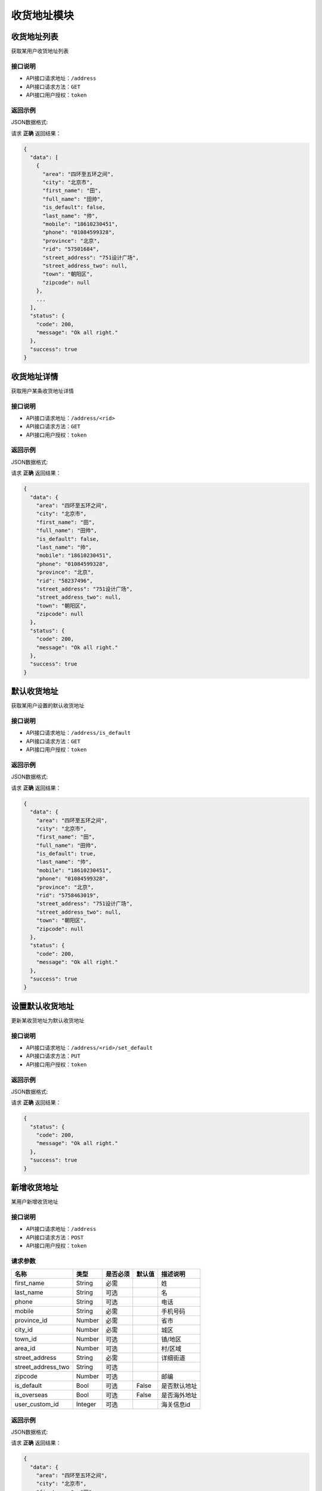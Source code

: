 ==================
收货地址模块
==================


收货地址列表
----------------
获取某用户收货地址列表

接口说明
~~~~~~~~~~~~~~

* API接口请求地址：``/address``
* API接口请求方法：``GET``
* API接口用户授权：``token``

返回示例
~~~~~~~~~~~~~~~~

JSON数据格式:

请求 **正确** 返回结果：

.. code-block:: javascript

    {
      "data": [
        {
          "area": "四环至五环之间",
          "city": "北京市",
          "first_name": "田",
          "full_name": "田帅",
          "is_default": false,
          "last_name": "帅",
          "mobile": "18610230451",
          "phone": "01084599328",
          "province": "北京",
          "rid": "57501684",
          "street_address": "751设计广场",
          "street_address_two": null,
          "town": "朝阳区",
          "zipcode": null
        },
        ...
      ],
      "status": {
        "code": 200,
        "message": "Ok all right."
      },
      "success": true
    }

收货地址详情
----------------
获取用户某条收货地址详情

接口说明
~~~~~~~~~~~~~~

* API接口请求地址：``/address/<rid>``
* API接口请求方法：``GET``
* API接口用户授权：``token``

返回示例
~~~~~~~~~~~~~~~~

JSON数据格式:

请求 **正确** 返回结果：

.. code-block:: javascript

    {
      "data": {
        "area": "四环至五环之间",
        "city": "北京市",
        "first_name": "田",
        "full_name": "田帅",
        "is_default": false,
        "last_name": "帅",
        "mobile": "18610230451",
        "phone": "01084599328",
        "province": "北京",
        "rid": "58237496",
        "street_address": "751设计广场",
        "street_address_two": null,
        "town": "朝阳区",
        "zipcode": null
      },
      "status": {
        "code": 200,
        "message": "Ok all right."
      },
      "success": true
    }


默认收货地址
----------------
获取某用户设置的默认收货地址

接口说明
~~~~~~~~~~~~~~

* API接口请求地址：``/address/is_default``
* API接口请求方法：``GET``
* API接口用户授权：``token``

返回示例
~~~~~~~~~~~~~~~~

JSON数据格式:

请求 **正确** 返回结果：

.. code-block:: javascript

    {
      "data": {
        "area": "四环至五环之间",
        "city": "北京市",
        "first_name": "田",
        "full_name": "田帅",
        "is_default": true,
        "last_name": "帅",
        "mobile": "18610230451",
        "phone": "01084599328",
        "province": "北京",
        "rid": "5758463019",
        "street_address": "751设计广场",
        "street_address_two": null,
        "town": "朝阳区",
        "zipcode": null
      },
      "status": {
        "code": 200,
        "message": "Ok all right."
      },
      "success": true
    }


设置默认收货地址
----------------
更新某收货地址为默认收货地址

接口说明
~~~~~~~~~~~~~~

* API接口请求地址：``/address/<rid>/set_default``
* API接口请求方法：``PUT``
* API接口用户授权：``token``

返回示例
~~~~~~~~~~~~~~~~

JSON数据格式:

请求 **正确** 返回结果：

.. code-block:: javascript

    {
      "status": {
        "code": 200,
        "message": "Ok all right."
      },
      "success": true
    }


新增收货地址
----------------
某用户新增收货地址

接口说明
~~~~~~~~~~~~~~

* API接口请求地址：``/address``
* API接口请求方法：``POST``
* API接口用户授权：``token``


请求参数
~~~~~~~~~~~~~~~

=====================  ==========  =========  ==========  =============================
名称                    类型        是否必须    默认值        描述说明
=====================  ==========  =========  ==========  =============================
first_name              String      必需                     姓
last_name               String      可选                     名
phone                   String      可选                     电话
mobile                  String      必需                     手机号码
province_id             Number      必需                     省市
city_id                 Number      必需                     城区
town_id                 Number      可选                     镇/地区
area_id                 Number      可选                     村/区域
street_address          String      必需                     详细街道
street_address_two      String      可选
zipcode                 Number      可选                     邮编
is_default              Bool        可选        False        是否默认地址
is_overseas             Bool        可选        False        是否海外地址
user_custom_id          Integer     可选                     海关信息id
=====================  ==========  =========  ==========  =============================


返回示例
~~~~~~~~~~~~~~~~

JSON数据格式:

请求 **正确** 返回结果：

.. code-block:: javascript

    {
      "data": {
        "area": "四环至五环之间",
        "city": "北京市",
        "first_name": "田",
        "full_address": "北京顺义区光明街道",
        "full_name": "田帅",
        "is_default": true,
        "is_overseas": false,
        "last_name": "帅",
        "mobile": "18610230451",
        "phone": "01084599328",
        "province": "北京",
        "rid": "5748231905",
        "street_address": "751设计广场",
        "street_address_two": null,
        "town": "朝阳区",
        "zipcode": "100015"
      },
      "status": {
        "code": 201,
        "message": "All created."
      },
      "success": true
    }

请求 **失败** 返回结果：

.. code-block:: javascript

    {
      "status": {
        "code": 400,
        "message": "Name can't empty!"
      },
      "success": false
    }

更新收货地址
----------------
某用户更新收货地址

接口说明
~~~~~~~~~~~~~~

* API接口请求地址：``/address/<rid>``
* API接口请求方法：``PUT``
* API接口用户授权：``token``

请求参数
~~~~~~~~~~~~~~~

``备注`` 与新增收货地址参数一致，请参考 `新增收货地址`_ 参数说明


返回示例
~~~~~~~~~~~~~~~~

JSON数据格式:

请求 **正确** 返回结果：

.. code-block:: javascript

    {
      "data": {
        "area": "四环至五环之间",
        "city": "北京市",
        "first_name": "田",
        "full_address": "北京顺义区光明街道",
        "full_name": "田小北",
        "is_default": true,
        "is_overseas": false,
        "last_name": "小北",
        "mobile": "18610230451",
        "phone": "01084599328",
        "province": "北京",
        "rid": "5748231905",
        "street_address": "751设计广场",
        "street_address_two": null,
        "town": "朝阳区",
        "zipcode": "100015"
      },
      "status": {
        "code": 200,
        "message": "Ok all right."
      },
      "success": true
    }

请求 **失败** 返回结果：

.. code-block:: javascript

    {
      "status": {
        "code": 400,
        "message": "Name can't empty!"
      },
      "success": false
    }

删除收货地址
----------------
用户删除收货地址

接口说明
~~~~~~~~~~~~~~

* API接口请求地址：``/address/<rid>``
* API接口请求方法：``DELETE``
* API接口用户授权：``token``


返回示例
~~~~~~~~~~~~~~~~

JSON数据格式:

请求 **正确** 返回结果：

.. code-block:: javascript

    {
      "status": {
        "code": 200,
        "message": "Ok all right."
      },
      "success": true
    }


全部地点列表
----------------
一次获取全部地点列表，优化缓存结果

.. raw:: html

    <p class="text-danger">
        <small><span class="glyphicon glyphicon-star"></span></small>
        key格式组成：'k' + 层级 (layer) + 父级ID (pid), 客户端可以根据此格式获取数据。
    </p>

接口说明
~~~~~~~~~~~~~~

* API接口请求地址：``/places``
* API接口请求方法：``GET``
* API接口用户授权：``token``


请求参数
~~~~~~~~~~~~~~~

=====================  ===========  ==========  ===========  ==============================
名称                    类型          是否必须      默认值        描述说明
=====================  ===========  ==========  ===========  ==============================
country_id             Integer      必需                       国家地区id
=====================  ===========  ==========  ===========  ==============================


返回示例
~~~~~~~~~~~~~~~~

JSON数据格式:

请求 **正确** 返回结果：

.. code-block:: javascript

    {
      "data": {
        "k_1_0": [
          {
            "name": "北京",
            "pid": 0,
            "rid": 1,
            "sort_by": 1,
            "status": true
          },
          {
            "name": "天津",
            "pid": 0,
            "rid": 8,
            "sort_by": 1,
            "status": true
          },
          {
            "name": "河北省",
            "pid": 0,
            "rid": 9,
            "sort_by": 1,
            "status": true
          },
          ...
        ],
        "k_2_1": [
          {
            "name": "北京市",
            "pid": 1,
            "rid": 3,
            "sort_by": 1,
            "status": true
          }
        ],
        "k_3_3": [
          {
            "name": "朝阳区",
            "pid": 3,
            "rid": 4,
            "sort_by": 1,
            "status": true
          },
          {
            "name": "海淀区",
            "pid": 3,
            "rid": 6,
            "sort_by": 1,
            "status": true
          },
          ...
        ],
        "k_4_4": [
          {
            "name": "四环至五环之间",
            "pid": 4,
            "rid": 5,
            "sort_by": 1,
            "status": true
          }
        ]
      },
      "status": {
        "code": 200,
        "message": "Ok all right."
      },
      "success": true
    }


全部省市列表
--------------------
一次获取全部省市地点列表，优化缓存结果

.. raw:: html

    <p class="text-danger">
        <small><span class="glyphicon glyphicon-star"></span></small>
        key格式组成：'k' + 层级 (layer) + 父级ID (pid), 客户端可以根据此格式获取数据。
    </p>

接口说明
~~~~~~~~~~~~~~

* API接口请求地址：``/places/provinces_cities``
* API接口请求方法：``GET``
* API接口用户授权：``token``


请求参数
~~~~~~~~~~~~~~~

=====================  ===========  ==========  ===========  ==============================
名称                    类型          是否必须      默认值        描述说明
=====================  ===========  ==========  ===========  ==============================
country_id             Integer      必需                       国家地区id
=====================  ===========  ==========  ===========  ==============================


返回示例
~~~~~~~~~~~~~~~~

JSON数据格式:

请求 **正确** 返回结果：

.. code-block:: javascript

    {
        "data": {
            "k_1_None": [
                {
                    "name": "北京",  // 名称
                    "oid": 1,  // 城市代码
                    "pid": null,  // 父id
                    "sort_by": 1,
                    "status": true  // 状态：显示 True; 隐藏 False
                },
                {
                    "name": "天津",
                    "oid": 2,
                    "pid": null,
                    "sort_by": 1,
                    "status": true
                },
                {
                    "name": "山东",
                    "oid": 3,
                    "pid": null,
                    "sort_by": 1,
                    "status": true
                }
            ],
            "k_2_3": [
                {
                    "name": "淄博",
                    "oid": 4,
                    "pid": 3,
                    "sort_by": 1,
                    "status": true
                },
                {
                    "name": "济南",
                    "oid": 5,
                    "pid": 3,
                    "sort_by": null,
                    "status": true
                }
            ]
        },
        "status": {
            "code": 200,
            "message": "Ok all right."
        },
        "success": true
    }


全部省级列表
----------------
获取全部省级列表


接口说明
~~~~~~~~~~~~~~

* API接口请求地址：``/places/provinces``
* API接口请求方法：``GET``
* API接口用户授权：``token``


请求参数
~~~~~~~~~~~~~~~

=====================  ===========  ==========  ===========  ==============================
名称                    类型          是否必须      默认值        描述说明
=====================  ===========  ==========  ===========  ==============================
country_id             Integer      必需                       国家地区id
=====================  ===========  ==========  ===========  ==============================


返回示例
~~~~~~~~~~~~~~~~

JSON数据格式:

请求 **正确** 返回结果：

.. code-block:: javascript

    {
      "data": [
        {
          "name": "北京",
          "pid": 0,
          "rid": 1,
          "sort_by": 1,
          "status": true
        },
        {
          "name": "天津",
          "pid": 0,
          "rid": 8,
          "sort_by": 1,
          "status": true
        },
        ...
      ],
      "status": {
        "code": 200,
        "message": "Ok all right."
      },
      "success": true
    }

全部城市列表
----------------
获取全部城市列表


接口说明
~~~~~~~~~~~~~~

* API接口请求地址：``/places/cities`` or ``/places/<pid>/cities`` <pid 可选父级ID>
* API接口请求方法：``GET``
* API接口用户授权：``token``


请求参数
~~~~~~~~~~~~~~~

=====================  ===========  ==========  ===========  ==============================
名称                    类型          是否必须      默认值        描述说明
=====================  ===========  ==========  ===========  ==============================
country_id             Integer      必需                       国家地区id
=====================  ===========  ==========  ===========  ==============================


返回示例
~~~~~~~~~~~~~~~~

JSON数据格式:

请求 **正确** 返回结果：

.. code-block:: javascript

    {
      "data": [
        {
          "name": "北京市",
          "pid": 1,
          "rid": 3,
          "sort_by": 1,
          "status": true
        }
        ...
      ],
      "status": {
        "code": 200,
        "message": "Ok all right."
      },
      "success": true
    }


全部区镇列表
----------------
获取全部区镇列表


接口说明
~~~~~~~~~~~~~~

* API接口请求地址：``/places/towns`` or ``/places/<pid>/towns`` <pid 可选父级ID>
* API接口请求方法：``GET``
* API接口用户授权：``token``


请求参数
~~~~~~~~~~~~~~~

=====================  ===========  ==========  ===========  ==============================
名称                    类型          是否必须      默认值        描述说明
=====================  ===========  ==========  ===========  ==============================
country_id             Integer      必需                       国家地区id
=====================  ===========  ==========  ===========  ==============================


返回示例
~~~~~~~~~~~~~~~~

JSON数据格式:

请求 **正确** 返回结果：

.. code-block:: javascript

    {
      "data": [
        {
          "name": "朝阳区",
          "pid": 3,
          "rid": 4,
          "sort_by": 1,
          "status": true
        },
        {
          "name": "海淀区",
          "pid": 3,
          "rid": 6,
          "sort_by": 1,
          "status": true
        },
        ...
      ],
      "status": {
        "code": 200,
        "message": "Ok all right."
      },
      "success": true
    }

全部村域列表
----------------
获取全部村域列表


接口说明
~~~~~~~~~~~~~~

* API接口请求地址：``/places/areas`` or ``/places/<pid>/areas`` <pid 可选父级ID>
* API接口请求方法：``GET``
* API接口用户授权：``token``


请求参数
~~~~~~~~~~~~~~~

=====================  ===========  ==========  ===========  ==============================
名称                    类型          是否必须      默认值        描述说明
=====================  ===========  ==========  ===========  ==============================
country_id             Integer      必需                       国家地区id
=====================  ===========  ==========  ===========  ==============================


返回示例
~~~~~~~~~~~~~~~~

JSON数据格式:

请求 **正确** 返回结果：

.. code-block:: javascript

    {
      "data": [
        {
          "name": "四环至五环之间",
          "pid": 4,
          "rid": 5,
          "sort_by": 1,
          "status": true
        }
        ...
      ],
      "status": {
        "code": 200,
        "message": "Ok all right."
      },
      "success": true
    }


验证用户海关信息是否存在
------------------------
验证用户海关信息是否存在

接口说明
~~~~~~~~~~~~~~

* API接口请求地址：``/address/exists_custom``
* API接口请求方法：``GET``
* API接口用户授权：``token``


返回示例
~~~~~~~~~~~~~~~~

JSON数据格式:

请求 **正确** 返回结果：

.. code-block:: javascript

    {
        "data": {
            "exists": true
        },
        "status": {
            "code": 200,
            "message": "Ok all right."
        },
        "success": true
    }


新增地址海关信息
----------------
某用户新增地址海关信息

接口说明
~~~~~~~~~~~~~~

* API接口请求地址：``/address/custom``
* API接口请求方法：``POST``
* API接口用户授权：``token``


请求参数
~~~~~~~~~~~~~~~

=====================  ==========  =========  ==========  =============================
名称                    类型        是否必须    默认值        描述说明
=====================  ==========  =========  ==========  =============================
id_card                 String      必需                     身份证号
id_card_front           Integer     必需                     身份证正面照片图片资源id
id_card_back            Integer     必需                     身份证背面照片图片资源id
=====================  ==========  =========  ==========  =============================

返回示例
~~~~~~~~~~~~~~~~

JSON数据格式:

请求 **正确** 返回结果：

.. code-block:: javascript

    {
        "data": {
            "id_card": "13278989898",
            "id_card_back": 2,
            "id_card_front": 1,
            "user_id": 1
        },
        "status": {
            "code": 201,
            "message": "All created."
        },
        "success": true
    }


请求 **失败** 返回结果：

.. code-block:: javascript

    {
        "status": {
            "code": 400,
            "message": "Create failed!"
        },
        "success": false
    }


更新地址海关信息
----------------
某用户更新地址海关信息

接口说明
~~~~~~~~~~~~~~

* API接口请求地址：``/address/custom``
* API接口请求方法：``PUT``
* API接口用户授权：``token``


请求参数
~~~~~~~~~~~~~~~

=====================  ==========  =========  ==========  =============================
名称                    类型        是否必须    默认值        描述说明
=====================  ==========  =========  ==========  =============================
id_card                 String      必需                     身份证号
id_card_front           Integer     必需                     身份证正面照片图片资源id
id_card_back            Integer     必需                     身份证背面照片图片资源id
=====================  ==========  =========  ==========  =============================

返回示例
~~~~~~~~~~~~~~~~

JSON数据格式:

请求 **正确** 返回结果：

.. code-block:: javascript

    {
        "data": {
            "id_card": "13278989898",
            "id_card_back": 2,
            "id_card_front": 1,
            "user_id": 1
        },
        "status": {
            "code": 201,
            "message": "All created."
        },
        "success": true
    }

请求 **失败** 返回结果：

.. code-block:: javascript

    {
        "status": {
            "code": 404,
            "message": "Not Found"
        },
        "success": false
    }


删除地址海关信息
----------------
某用户删除地址海关信息

接口说明
~~~~~~~~~~~~~~

* API接口请求地址：``/address/custom``
* API接口请求方法：``DELETE``
* API接口用户授权：``token``

返回示例
~~~~~~~~~~~~~~~~

JSON数据格式:

请求 **正确** 返回结果：

.. code-block:: javascript

    {
        "status": {
            "code": 200,
            "message": "Ok all right."
        },
        "success": true
    }

请求 **失败** 返回结果：

.. code-block:: javascript

    {
        "status": {
            "code": 404,
            "message": "Not Found"
        },
        "success": false
    }

